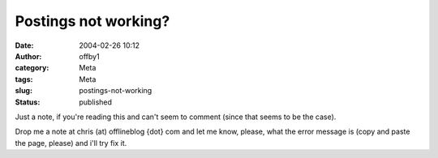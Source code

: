 Postings not working?
#####################
:date: 2004-02-26 10:12
:author: offby1
:category: Meta
:tags: Meta
:slug: postings-not-working
:status: published

Just a note, if you're reading this and can't seem to comment (since
that seems to be the case).

Drop me a note at chris (at) offlineblog {dot} com and let me know,
please, what the error message is (copy and paste the page, please) and
i'll try fix it.
